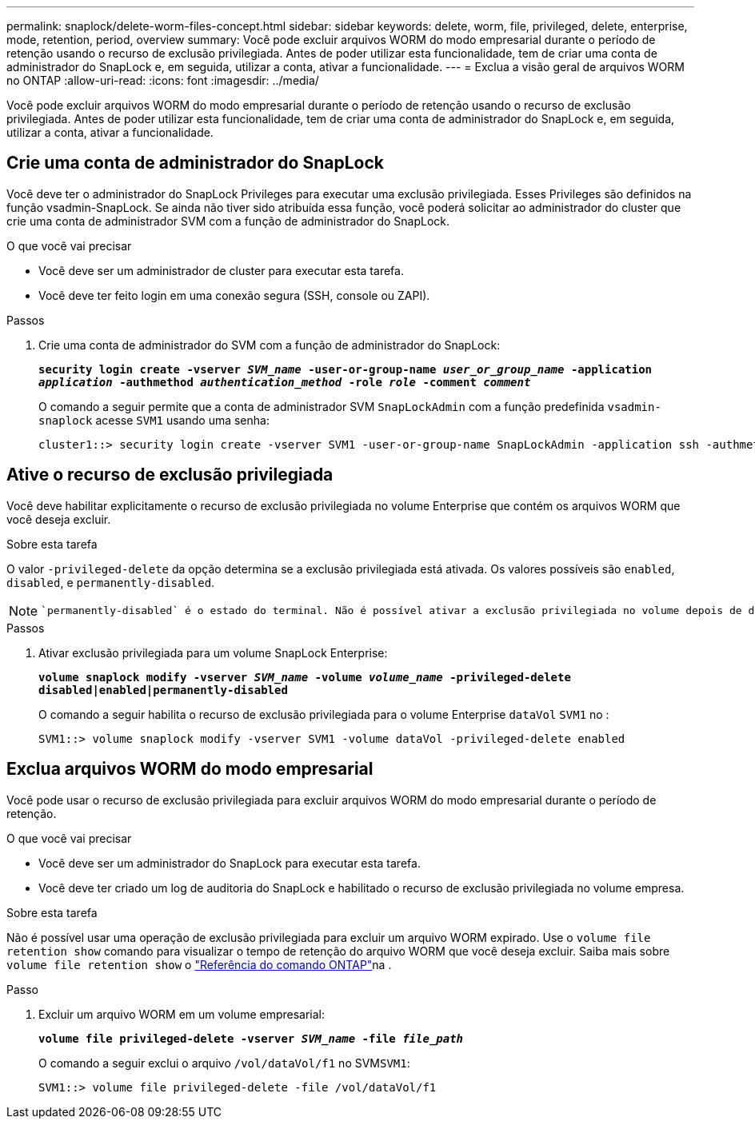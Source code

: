 ---
permalink: snaplock/delete-worm-files-concept.html 
sidebar: sidebar 
keywords: delete, worm, file, privileged, delete, enterprise, mode, retention, period, overview 
summary: Você pode excluir arquivos WORM do modo empresarial durante o período de retenção usando o recurso de exclusão privilegiada. Antes de poder utilizar esta funcionalidade, tem de criar uma conta de administrador do SnapLock e, em seguida, utilizar a conta, ativar a funcionalidade. 
---
= Exclua a visão geral de arquivos WORM no ONTAP
:allow-uri-read: 
:icons: font
:imagesdir: ../media/


[role="lead"]
Você pode excluir arquivos WORM do modo empresarial durante o período de retenção usando o recurso de exclusão privilegiada. Antes de poder utilizar esta funcionalidade, tem de criar uma conta de administrador do SnapLock e, em seguida, utilizar a conta, ativar a funcionalidade.



== Crie uma conta de administrador do SnapLock

Você deve ter o administrador do SnapLock Privileges para executar uma exclusão privilegiada. Esses Privileges são definidos na função vsadmin-SnapLock. Se ainda não tiver sido atribuída essa função, você poderá solicitar ao administrador do cluster que crie uma conta de administrador SVM com a função de administrador do SnapLock.

.O que você vai precisar
* Você deve ser um administrador de cluster para executar esta tarefa.
* Você deve ter feito login em uma conexão segura (SSH, console ou ZAPI).


.Passos
. Crie uma conta de administrador do SVM com a função de administrador do SnapLock:
+
`*security login create -vserver _SVM_name_ -user-or-group-name _user_or_group_name_ -application _application_ -authmethod _authentication_method_ -role _role_ -comment _comment_*`

+
O comando a seguir permite que a conta de administrador SVM `SnapLockAdmin` com a função predefinida `vsadmin-snaplock` acesse `SVM1` usando uma senha:

+
[listing]
----
cluster1::> security login create -vserver SVM1 -user-or-group-name SnapLockAdmin -application ssh -authmethod password -role vsadmin-snaplock
----




== Ative o recurso de exclusão privilegiada

Você deve habilitar explicitamente o recurso de exclusão privilegiada no volume Enterprise que contém os arquivos WORM que você deseja excluir.

.Sobre esta tarefa
O valor `-privileged-delete` da opção determina se a exclusão privilegiada está ativada. Os valores possíveis são `enabled`, `disabled`, e `permanently-disabled`.

[NOTE]
====
 `permanently-disabled` é o estado do terminal. Não é possível ativar a exclusão privilegiada no volume depois de definir o estado como `permanently-disabled`.

====
.Passos
. Ativar exclusão privilegiada para um volume SnapLock Enterprise:
+
`*volume snaplock modify -vserver _SVM_name_ -volume _volume_name_ -privileged-delete disabled|enabled|permanently-disabled*`

+
O comando a seguir habilita o recurso de exclusão privilegiada para o volume Enterprise `dataVol` `SVM1` no :

+
[listing]
----
SVM1::> volume snaplock modify -vserver SVM1 -volume dataVol -privileged-delete enabled
----




== Exclua arquivos WORM do modo empresarial

Você pode usar o recurso de exclusão privilegiada para excluir arquivos WORM do modo empresarial durante o período de retenção.

.O que você vai precisar
* Você deve ser um administrador do SnapLock para executar esta tarefa.
* Você deve ter criado um log de auditoria do SnapLock e habilitado o recurso de exclusão privilegiada no volume empresa.


.Sobre esta tarefa
Não é possível usar uma operação de exclusão privilegiada para excluir um arquivo WORM expirado. Use o `volume file retention show` comando para visualizar o tempo de retenção do arquivo WORM que você deseja excluir. Saiba mais sobre `volume file retention show` o link:https://docs.netapp.com/us-en/ontap-cli/volume-file-retention-show.html["Referência do comando ONTAP"^]na .

.Passo
. Excluir um arquivo WORM em um volume empresarial:
+
`*volume file privileged-delete -vserver _SVM_name_ -file _file_path_*`

+
O comando a seguir exclui o arquivo `/vol/dataVol/f1` no SVM``SVM1``:

+
[listing]
----
SVM1::> volume file privileged-delete -file /vol/dataVol/f1
----


